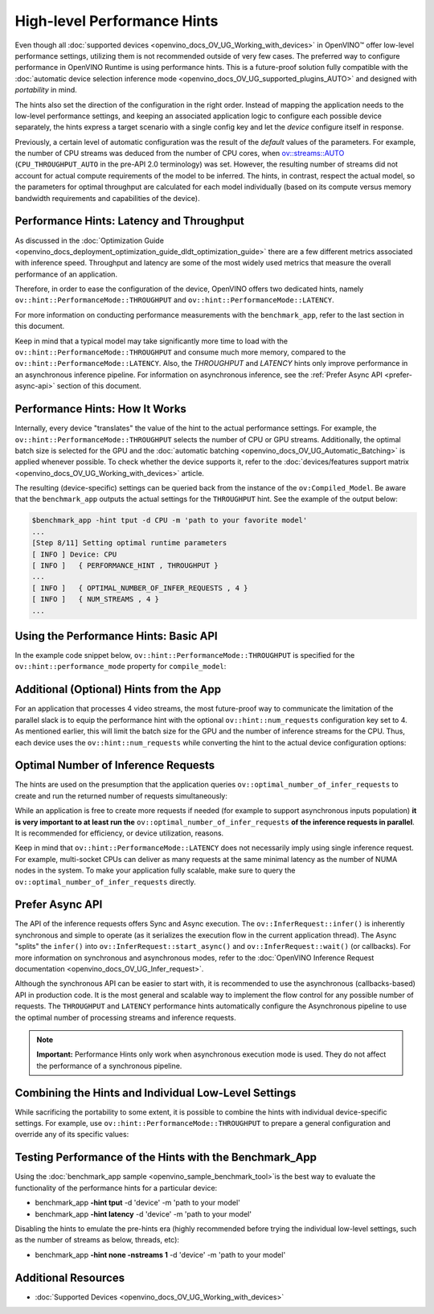 .. {#openvino_docs_OV_UG_Performance_Hints}

High-level Performance Hints
============================


.. meta::
   :description: OpenVINO Runtime offers two dedicated high-level performance 
                 hints, namely throughput and latency, that help to configure 
                 an inference device.


Even though all :doc:`supported devices <openvino_docs_OV_UG_Working_with_devices>` in OpenVINO™ offer low-level performance settings, utilizing them is not recommended outside of very few cases. 
The preferred way to configure performance in OpenVINO Runtime is using performance hints. This is a future-proof solution fully compatible with the :doc:`automatic device selection inference mode <openvino_docs_OV_UG_supported_plugins_AUTO>` and designed with *portability* in mind. 

The hints also set the direction of the configuration in the right order. Instead of mapping the application needs to the low-level performance settings, and keeping an associated application logic to configure each possible device separately, the hints express a target scenario with a single config key and let the *device* configure itself in response.

Previously, a certain level of automatic configuration was the result of the *default* values of the parameters. For example, the number of CPU streams was deduced from the number of CPU cores, when `ov::streams::AUTO <groupov_runtime_cpp_prop_api.html#doxid-group-ov-runtime-cpp-prop-api-1gaddb29425af71fbb6ad3379c59342ff0e>`__ (``CPU_THROUGHPUT_AUTO`` in the pre-API 2.0 terminology) was set. However, the resulting number of streams did not account for actual compute requirements of the model to be inferred.
The hints, in contrast, respect the actual model, so the parameters for optimal throughput are calculated for each model individually (based on its compute versus memory bandwidth requirements and capabilities of the device).

Performance Hints: Latency and Throughput
#########################################

As discussed in the :doc:`Optimization Guide <openvino_docs_deployment_optimization_guide_dldt_optimization_guide>` there are a few different metrics associated with inference speed. Throughput and latency are some of the most widely used metrics that measure the overall performance of an application.

Therefore, in order to ease the configuration of the device, OpenVINO offers two dedicated hints, namely ``ov::hint::PerformanceMode::THROUGHPUT`` and ``ov::hint::PerformanceMode::LATENCY``.

For more information on conducting performance measurements with the ``benchmark_app``, refer to the last section in this document.

Keep in mind that a typical model may take significantly more time to load with the ``ov::hint::PerformanceMode::THROUGHPUT`` and consume much more memory, compared to the ``ov::hint::PerformanceMode::LATENCY``. Also, the `THROUGHPUT` and `LATENCY` hints only improve performance in an asynchronous inference pipeline. For information on asynchronous inference, see the :ref:`Prefer Async API <prefer-async-api>` section of this document.

Performance Hints: How It Works
###############################

Internally, every device "translates" the value of the hint to the actual performance settings.
For example, the ``ov::hint::PerformanceMode::THROUGHPUT`` selects the number of CPU or GPU streams.
Additionally, the optimal batch size is selected for the GPU and the :doc:`automatic batching <openvino_docs_OV_UG_Automatic_Batching>` is applied whenever possible. To check whether the device supports it, refer to the :doc:`devices/features support matrix <openvino_docs_OV_UG_Working_with_devices>` article.

The resulting (device-specific) settings can be queried back from the instance of the ``ov:Compiled_Model``.
Be aware that the ``benchmark_app`` outputs the actual settings for the ``THROUGHPUT`` hint. See the example of the output below:

.. code-block:: sh

   $benchmark_app -hint tput -d CPU -m 'path to your favorite model'
   ...
   [Step 8/11] Setting optimal runtime parameters
   [ INFO ] Device: CPU
   [ INFO ]   { PERFORMANCE_HINT , THROUGHPUT }
   ...
   [ INFO ]   { OPTIMAL_NUMBER_OF_INFER_REQUESTS , 4 }
   [ INFO ]   { NUM_STREAMS , 4 }
   ...


Using the Performance Hints: Basic API
######################################

In the example code snippet below, ``ov::hint::PerformanceMode::THROUGHPUT`` is specified for the ``ov::hint::performance_mode`` property for ``compile_model``:

.. tab-set::

   .. tab-item:: Python
      :sync: py
   
      .. doxygensnippet:: docs/snippets/ov_auto_batching.py
         :language: python
         :fragment: [compile_model]

   .. tab-item:: C++
      :sync: cpp
   
      .. doxygensnippet:: docs/snippets/ov_auto_batching.cpp
         :language: cpp
         :fragment: [compile_model]


Additional (Optional) Hints from the App
########################################

For an application that processes 4 video streams, the most future-proof way to communicate the limitation of the parallel slack is to equip the performance hint with the optional ``ov::hint::num_requests`` configuration key set to 4. 
As mentioned earlier, this will limit the batch size for the GPU and the number of inference streams for the CPU. Thus, each device uses the ``ov::hint::num_requests`` while converting the hint to the actual device configuration options:

.. tab-set::

   .. tab-item:: Python
      :sync: py
   
      .. doxygensnippet:: docs/snippets/ov_auto_batching.py
         :language: python
         :fragment: [hint_num_requests]

   .. tab-item:: C++
      :sync: cpp
   
      .. doxygensnippet:: docs/snippets/ov_auto_batching.cpp
         :language: cpp
         :fragment: [hint_num_requests]


Optimal Number of Inference Requests
####################################

The hints are used on the presumption that the application queries ``ov::optimal_number_of_infer_requests`` to create and run the returned number of requests simultaneously:

.. tab-set::

   .. tab-item:: Python
      :sync: py
   
      .. doxygensnippet:: docs/snippets/ov_auto_batching.py
         :language: python
         :fragment: [query_optimal_num_requests]

   .. tab-item:: C++
      :sync: cpp
   
      .. doxygensnippet:: docs/snippets/ov_auto_batching.cpp
         :language: cpp
         :fragment: [query_optimal_num_requests]


While an application is free to create more requests if needed (for example to support asynchronous inputs population) **it is very important to at least run the** ``ov::optimal_number_of_infer_requests`` **of the inference requests in parallel**. It is recommended for efficiency, or device utilization, reasons. 

Keep in mind that ``ov::hint::PerformanceMode::LATENCY`` does not necessarily imply using single inference request. For example, multi-socket CPUs can deliver as many requests at the same minimal latency as the number of NUMA nodes in the system.
To make your application fully scalable, make sure to query the ``ov::optimal_number_of_infer_requests`` directly.

.. _prefer-async-api:

Prefer Async API
################

The API of the inference requests offers Sync and Async execution. The ``ov::InferRequest::infer()`` is inherently synchronous and simple to operate (as it serializes the execution flow in the current application thread). The Async "splits" the ``infer()`` into ``ov::InferRequest::start_async()`` and ``ov::InferRequest::wait()`` (or callbacks). For more information on synchronous and asynchronous modes, refer to the :doc:`OpenVINO Inference Request documentation <openvino_docs_OV_UG_Infer_request>`.

Although the synchronous API can be easier to start with, it is recommended to use the asynchronous (callbacks-based) API in production code. It is the most general and scalable way to implement the flow control for any possible number of requests. The ``THROUGHPUT`` and ``LATENCY`` performance hints automatically configure the Asynchronous pipeline to use the optimal number of processing streams and inference requests. 

.. note::
   
   **Important:** Performance Hints only work when asynchronous execution mode is used. They do not affect the performance of a synchronous pipeline.

Combining the Hints and Individual Low-Level Settings
#####################################################

While sacrificing the portability to some extent, it is possible to combine the hints with individual device-specific settings. 
For example, use ``ov::hint::PerformanceMode::THROUGHPUT`` to prepare a general configuration and override any of its specific values:

.. tab-set::

   .. tab-item:: Python
      :sync: py
   
      .. doxygensnippet:: docs/snippets/ov_auto_batching.py
         :language: python
         :fragment: [hint_plus_low_level]

   .. tab-item:: C++
      :sync: cpp
   
      .. doxygensnippet:: docs/snippets/ov_auto_batching.cpp
         :language: cpp
         :fragment: [hint_plus_low_level]


Testing Performance of the Hints with the Benchmark_App
#######################################################

Using the :doc:`benchmark_app sample <openvino_sample_benchmark_tool>`is the best way to evaluate the functionality of the performance hints for a particular device:

* benchmark_app **-hint tput** -d 'device' -m 'path to your model'
* benchmark_app **-hint latency** -d 'device' -m 'path to your model'

Disabling the hints to emulate the pre-hints era (highly recommended before trying the individual low-level settings, such as the number of streams as below, threads, etc):

* benchmark_app **-hint none -nstreams 1**  -d 'device' -m 'path to your model'


Additional Resources
####################

* :doc:`Supported Devices <openvino_docs_OV_UG_Working_with_devices>`

